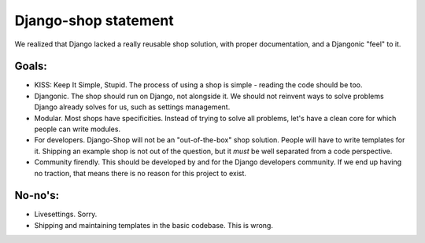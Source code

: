 ======================
Django-shop statement
======================

We realized that Django lacked a really reusable shop solution, with proper documentation, and a Djangonic "feel"
to it.

Goals:
======

* KISS: Keep It Simple, Stupid. The process of using a shop is simple - reading the code should be too.
* Djangonic. The shop should run on Django, not alongside it. We should not reinvent ways to solve problems Django already solves for us, such as settings management.
* Modular. Most shops have specificities. Instead of trying to solve all problems, let's have a clean core for which people can write modules.
* For developers. Django-Shop will not be an "out-of-the-box" shop solution. People will have to write templates for it. Shipping an example shop is not out of the question, but it *must* be well separated from a code perspective.
* Community firendly. This should be developed by and for the Django developers community. If we end up having no traction, that means there is no reason for this project to exist.

No-no's:
========

* Livesettings. Sorry.
* Shipping and maintaining templates in the basic codebase. This is wrong.




